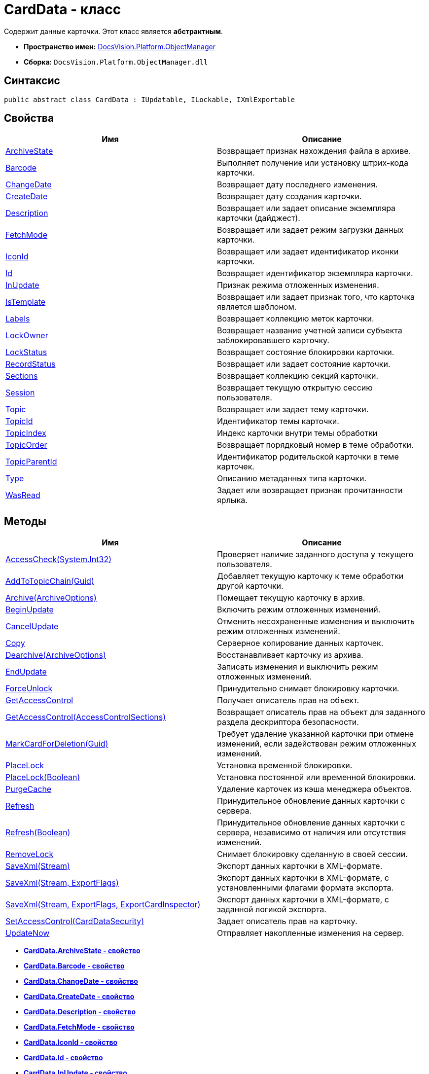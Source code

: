 = CardData - класс

Содержит данные карточки. Этот класс является *абстрактным*.

* *Пространство имен:* xref:api/DocsVision/Platform/ObjectManager/ObjectManager_NS.adoc[DocsVision.Platform.ObjectManager]
* *Сборка:* `DocsVision.Platform.ObjectManager.dll`

== Синтаксис

[source,csharp]
----
public abstract class CardData : IUpdatable, ILockable, IXmlExportable
----

== Свойства

[cols=",",options="header"]
|===
|Имя |Описание
|xref:api/DocsVision/Platform/ObjectManager/CardData.ArchiveState_PR.adoc[ArchiveState] |Возвращает признак нахождения файла в архиве.
|xref:api/DocsVision/Platform/ObjectManager/CardData.Barcode_PR.adoc[Barcode] |Выполняет получение или установку штрих-кода карточки.
|xref:api/DocsVision/Platform/ObjectManager/CardData.ChangeDate_PR.adoc[ChangeDate] |Возвращает дату последнего изменения.
|xref:api/DocsVision/Platform/ObjectManager/CardData.CreateDate_PR.adoc[CreateDate] |Возвращает дату создания карточки.
|xref:api/DocsVision/Platform/ObjectManager/CardData.Description_PR.adoc[Description] |Возвращает или задает описание экземпляра карточки (дайджест).
|xref:api/DocsVision/Platform/ObjectManager/CardData.FetchMode_PR.adoc[FetchMode] |Возвращает или задает режим загрузки данных карточки.
|xref:api/DocsVision/Platform/ObjectManager/CardData.IconId_PR.adoc[IconId] |Возвращает или задает идентификатор иконки карточки.
|xref:api/DocsVision/Platform/ObjectManager/CardData.Id_PR.adoc[Id] |Возвращает идентификатор экземпляра карточки.
|xref:api/DocsVision/Platform/ObjectManager/CardData.InUpdate_PR.adoc[InUpdate] |Признак режима отложенных изменения.
|xref:api/DocsVision/Platform/ObjectManager/CardData.IsTemplate_PR.adoc[IsTemplate] |Возвращает или задает признак того, что карточка является шаблоном.
|xref:api/DocsVision/Platform/ObjectManager/CardData.Labels_PR.adoc[Labels] |Возвращает коллекцию меток карточки.
|xref:api/DocsVision/Platform/ObjectManager/CardData.LockOwner_PR.adoc[LockOwner] |Возвращает название учетной записи субъекта заблокировавшего карточку.
|xref:api/DocsVision/Platform/ObjectManager/CardData.LockStatus_PR.adoc[LockStatus] |Возвращает состояние блокировки карточки.
|xref:api/DocsVision/Platform/ObjectManager/CardData.RecordStatus_PR.adoc[RecordStatus] |Возвращает или задает состояние карточки.
|xref:api/DocsVision/Platform/ObjectManager/CardData.Sections_PR.adoc[Sections] |Возвращает коллекцию секций карточки.
|xref:api/DocsVision/Platform/ObjectManager/CardData.Session_PR.adoc[Session] |Возвращает текущую открытую сессию пользователя.
|xref:api/DocsVision/Platform/ObjectManager/CardData.Topic_PR.adoc[Topic] |Возвращает или задает тему карточки.
|xref:api/DocsVision/Platform/ObjectManager/CardData.TopicId_PR.adoc[TopicId] |Идентификатор темы карточки.
|xref:api/DocsVision/Platform/ObjectManager/CardData.TopicIndex_PR.adoc[TopicIndex] |Индекс карточки внутри темы обработки
|xref:api/DocsVision/Platform/ObjectManager/CardData.TopicOrder_PR.adoc[TopicOrder] |Возвращает порядковый номер в теме обработки.
|xref:api/DocsVision/Platform/ObjectManager/CardData.TopicParentId_PR.adoc[TopicParentId] |Идентификатор родительской карточки в теме карточек.
|xref:api/DocsVision/Platform/ObjectManager/CardData.Type_PR.adoc[Type] |Описанию метаданных типа карточки.
|xref:api/DocsVision/Platform/ObjectManager/CardData.WasRead_PR.adoc[WasRead] |Задает или возвращает признак прочитанности ярлыка.
|===

== Методы

[cols=",",options="header"]
|===
|Имя |Описание
|xref:api/DocsVision/Platform/ObjectManager/CardData.AccessCheck_MT.adoc[AccessCheck(System.Int32)] |Проверяет наличие заданного доступа у текущего пользователя.
|xref:api/DocsVision/Platform/ObjectManager/CardData.AddToTopicChain_MT.adoc[AddToTopicChain(Guid)] |Добавляет текущую карточку к теме обработки другой карточки.
|xref:api/DocsVision/Platform/ObjectManager/CardData.Archive_MT.adoc[Archive(ArchiveOptions)] |Помещает текущую карточку в архив.
|xref:api/DocsVision/Platform/ObjectManager/CardData.BeginUpdate_MT.adoc[BeginUpdate] |Включить режим отложенных изменений.
|xref:api/DocsVision/Platform/ObjectManager/CardData.CancelUpdate_MT.adoc[CancelUpdate] |Отменить несохраненные изменения и выключить режим отложенных изменений.
|xref:api/DocsVision/Platform/ObjectManager/CardData.Copy_MT.adoc[Copy] |Серверное копирование данных карточек.
|xref:api/DocsVision/Platform/ObjectManager/CardData.Dearchive_MT.adoc[Dearchive(ArchiveOptions)] |Восстанавливает карточку из архива.
|xref:api/DocsVision/Platform/ObjectManager/CardData.EndUpdate_MT.adoc[EndUpdate] |Записать изменения и выключить режим отложенных изменений.
|xref:api/DocsVision/Platform/ObjectManager/CardData.ForceUnlock_MT.adoc[ForceUnlock] |Принудительно снимает блокировку карточки.
|xref:api/DocsVision/Platform/ObjectManager/CardData.GetAccessControl_MT.adoc[GetAccessControl] |Получает описатель прав на объект.
|xref:api/DocsVision/Platform/ObjectManager/CardData.GetAccessControl_1_MT.adoc[GetAccessControl(AccessControlSections)] |Возвращает описатель прав на объект для заданного раздела дескриптора безопасности.
|xref:api/DocsVision/Platform/ObjectManager/CardData.MarkCardForDeletion_MT.adoc[MarkCardForDeletion(Guid)] |Требует удаление указанной карточки при отмене изменений, если задействован режим отложенных изменений.
|xref:api/DocsVision/Platform/ObjectManager/CardData.PlaceLock_MT.adoc[PlaceLock] |Установка временной блокировки.
|xref:api/DocsVision/Platform/ObjectManager/CardData.PlaceLock_1_MT.adoc[PlaceLock(Boolean)] |Установка постоянной или временной блокировки.
|xref:api/DocsVision/Platform/ObjectManager/CardData.PurgeCache_MT.adoc[PurgeCache] |Удаление карточек из кэша менеджера объектов.
|xref:api/DocsVision/Platform/ObjectManager/CardData.Refresh_MT.adoc[Refresh] |Принудительное обновление данных карточки с сервера.
|xref:api/DocsVision/Platform/ObjectManager/CardData.Refresh_1_MT.adoc[Refresh(Boolean)] |Принудительное обновление данных карточки с сервера, независимо от наличия или отсутствия изменений.
|xref:api/DocsVision/Platform/ObjectManager/CardData.RemoveLock_MT.adoc[RemoveLock] |Снимает блокировку сделанную в своей сессии.
|xref:api/DocsVision/Platform/ObjectManager/CardData.SaveXml_MT.adoc[SaveXml(Stream)] |Экспорт данных карточки в XML-формате.
|xref:api/DocsVision/Platform/ObjectManager/CardData.SaveXml_1_MT.adoc[SaveXml(Stream, ExportFlags)] |Экспорт данных карточки в XML-формате, с установленными флагами формата экспорта.
|xref:api/DocsVision/Platform/ObjectManager/CardData.SaveXml_2_MT.adoc[SaveXml(Stream, ExportFlags, ExportCardInspector)] |Экспорт данных карточки в XML-формате, с заданной логикой экспорта.
|xref:api/DocsVision/Platform/ObjectManager/CardData.SetAccessControl_MT.adoc[SetAccessControl(CardDataSecurity)] |Задает описатель прав на карточку.
|xref:api/DocsVision/Platform/ObjectManager/CardData.UpdateNow_MT.adoc[UpdateNow] |Отправляет накопленные изменения на сервер.
|===

* *xref:api/DocsVision/Platform/ObjectManager/CardData.ArchiveState_PR.adoc[CardData.ArchiveState - свойство]* +
* *xref:api/DocsVision/Platform/ObjectManager/CardData.Barcode_PR.adoc[CardData.Barcode - свойство]* +
* *xref:api/DocsVision/Platform/ObjectManager/CardData.ChangeDate_PR.adoc[CardData.ChangeDate - свойство]* +
* *xref:api/DocsVision/Platform/ObjectManager/CardData.CreateDate_PR.adoc[CardData.CreateDate - свойство]* +
* *xref:api/DocsVision/Platform/ObjectManager/CardData.Description_PR.adoc[CardData.Description - свойство]* +
* *xref:api/DocsVision/Platform/ObjectManager/CardData.FetchMode_PR.adoc[CardData.FetchMode - свойство]* +
* *xref:api/DocsVision/Platform/ObjectManager/CardData.IconId_PR.adoc[CardData.IconId - свойство]* +
* *xref:api/DocsVision/Platform/ObjectManager/CardData.Id_PR.adoc[CardData.Id - свойство]* +
* *xref:api/DocsVision/Platform/ObjectManager/CardData.InUpdate_PR.adoc[CardData.InUpdate - свойство]* +
* *xref:api/DocsVision/Platform/ObjectManager/CardData.IsTemplate_PR.adoc[CardData.IsTemplate - свойство]* +
* *xref:api/DocsVision/Platform/ObjectManager/CardData.Labels_PR.adoc[CardData.Labels - свойство]* +
* *xref:api/DocsVision/Platform/ObjectManager/CardData.LockOwner_PR.adoc[CardData.LockOwner - свойство]* +
* *xref:api/DocsVision/Platform/ObjectManager/CardData.LockStatus_PR.adoc[CardData.LockStatus - свойство]* +
* *xref:api/DocsVision/Platform/ObjectManager/CardData.RecordStatus_PR.adoc[CardData.RecordStatus - свойство]* +
* *xref:api/DocsVision/Platform/ObjectManager/CardData.Sections_PR.adoc[CardData.Sections - свойство]* +
* *xref:api/DocsVision/Platform/ObjectManager/CardData.Session_PR.adoc[CardData.Session - свойство]* +
* *xref:api/DocsVision/Platform/ObjectManager/CardData.Topic_PR.adoc[CardData.Topic - свойство]* +
* *xref:api/DocsVision/Platform/ObjectManager/CardData.TopicId_PR.adoc[CardData.TopicId - свойство]* +
* *xref:api/DocsVision/Platform/ObjectManager/CardData.TopicIndex_PR.adoc[CardData.TopicIndex - свойство]* +
* *xref:api/DocsVision/Platform/ObjectManager/CardData.TopicOrder_PR.adoc[CardData.TopicOrder - свойство]* +
* *xref:api/DocsVision/Platform/ObjectManager/CardData.TopicParentId_PR.adoc[CardData.TopicParentId - свойство]* +
* *xref:api/DocsVision/Platform/ObjectManager/CardData.Type_PR.adoc[CardData.Type - свойство]* +
* *xref:api/DocsVision/Platform/ObjectManager/CardData.WasRead_PR.adoc[CardData.WasRead - свойство]* +
* *xref:api/DocsVision/Platform/ObjectManager/CardData.AccessCheck_MT.adoc[CardData.AccessCheck - метод (System.Int32)]* +
* *xref:api/DocsVision/Platform/ObjectManager/CardData.AddToTopicChain_MT.adoc[CardData.AddToTopicChain - метод (Guid)]* +
* *xref:api/DocsVision/Platform/ObjectManager/CardData.Archive_MT.adoc[CardData.Archive - метод (ArchiveOptions)]* +
* *xref:api/DocsVision/Platform/ObjectManager/CardData.BeginUpdate_MT.adoc[CardData.BeginUpdate - метод]* +
* *xref:api/DocsVision/Platform/ObjectManager/CardData.CancelUpdate_MT.adoc[CardData.CancelUpdate - метод]* +
* *xref:api/DocsVision/Platform/ObjectManager/CardData.Copy_MT.adoc[CardData.Copy - метод]* +
* *xref:api/DocsVision/Platform/ObjectManager/CardData.Dearchive_MT.adoc[CardData.Dearchive - метод (ArchiveOptions)]* +
* *xref:api/DocsVision/Platform/ObjectManager/CardData.EndUpdate_MT.adoc[CardData.EndUpdate - метод]* +
* *xref:api/DocsVision/Platform/ObjectManager/CardData.ForceUnlock_MT.adoc[CardData.ForceUnlock - метод]* +
* *xref:api/DocsVision/Platform/ObjectManager/CardData.GetAccessControl_MT.adoc[CardData.GetAccessControl - метод]* +
* *xref:api/DocsVision/Platform/ObjectManager/CardData.GetAccessControl_1_MT.adoc[CardData.GetAccessControl - метод (AccessControlSections)]* +
* *xref:api/DocsVision/Platform/ObjectManager/CardData.MarkCardForDeletion_MT.adoc[CardData.MarkCardForDeletion - метод (Guid)]* +
* *xref:api/DocsVision/Platform/ObjectManager/CardData.PlaceLock_MT.adoc[CardData.PlaceLock - метод]* +
* *xref:api/DocsVision/Platform/ObjectManager/CardData.PlaceLock_1_MT.adoc[CardData.PlaceLock - метод (Boolean)]* +
* *xref:api/DocsVision/Platform/ObjectManager/CardData.PurgeCache_MT.adoc[CardData.PurgeCache - метод]* +
* *xref:api/DocsVision/Platform/ObjectManager/CardData.Refresh_MT.adoc[CardData.Refresh - метод]* +
* *xref:api/DocsVision/Platform/ObjectManager/CardData.Refresh_1_MT.adoc[CardData.Refresh - метод (Boolean)]* +
* *xref:api/DocsVision/Platform/ObjectManager/CardData.RemoveLock_MT.adoc[CardData.RemoveLock - метод]* +
* *xref:api/DocsVision/Platform/ObjectManager/CardData.SaveXml_MT.adoc[CardData.SaveXml - метод (Stream)]* +
* *xref:api/DocsVision/Platform/ObjectManager/CardData.SaveXml_1_MT.adoc[CardData.SaveXml - метод (Stream, ExportFlags)]* +
* *xref:api/DocsVision/Platform/ObjectManager/CardData.SaveXml_2_MT.adoc[CardData.SaveXml - метод (Stream, ExportFlags, ExportCardInspector)]* +
* *xref:api/DocsVision/Platform/ObjectManager/CardData.SetAccessControl_MT.adoc[CardData.SetAccessControl - метод (CardDataSecurity)]* +
* *xref:api/DocsVision/Platform/ObjectManager/CardData.UpdateNow_MT.adoc[CardData.UpdateNow - метод]* +

